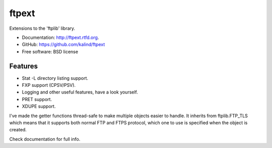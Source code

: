 ===============================
ftpext
===============================

Extensions to the 'ftplib' library.

* Documentation: http://ftpext.rtfd.org.
* GitHub: https://github.com/kalind/ftpext
* Free software: BSD license



Features
--------

* Stat -L directory listing support.
* FXP support (CPSV/PSV).
* Logging and other useful features, have a look yourself.
* PRET support.
* XDUPE support.
    
I've made the getter functions thread-safe to make multiple objects
easier to handle.
It inherits from ftplib.FTP_TLS which means that it supports both
normal FTP and FTPS protocol, which one to use is specified when the object is
created.

Check documentation for full info.

